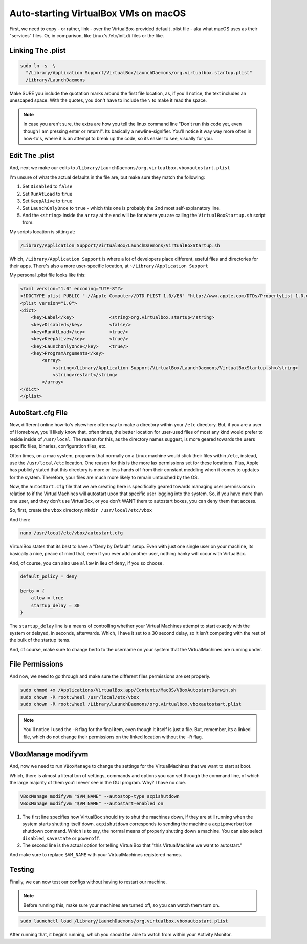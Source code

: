 ======================================
Auto-starting VirtualBox VMs on macOS
======================================

First, we need to copy - or rather, link - over the VirtualBox-provided default .plist file - aka what macOS uses as their "services" files. Or, in comparison, like Linux's /etc/init.d/ files or the like.

Linking The .plist
==================

.. code-block:: bash

  sudo ln -s  \
    "/Library/Application Support/VirtualBox/LaunchDaemons/org.virtualbox.startup.plist"
    /Library/LaunchDaemons

Make SURE you include the quotation marks around the first file location, as, if you'll notice, the text includes an unescaped space. With the quotes, you don't have to include the ``\`` to make it read the space.

.. note::

  In case you aren't sure, the extra \ are how you tell the linux command line "Don't run this code yet, even though I am pressing enter or return!". Its basically a newline-signifier. You'll notice it way way more often in how-to's, where it is an attempt to break up the code, so its easier to see, visually for you.

Edit The .plist
===============

And, next we make our edits to ``/Library/LaunchDaemons/org.virtualbox.vboxautostart.plist``

I'm unsure of what the actual defaults in the file are, but make sure they match the following:

#. Set ``Disabled`` to ``false``
#. Set ``RunAtLoad`` to ``true``
#. Set ``KeepAlive`` to ``true``
#. Set ``LaunchOnlyOnce`` to ``true`` - which this one is probably the 2nd most self-explanatory line.
#. And the ``<string>`` inside the ``array`` at the end will be for where you are calling the ``VirtualBoxStartup.sh`` script from.

My scripts location is sitting at:

.. code-block:: bash

  /Library/Application Support/VirtualBox/LaunchDaemons/VirtualBoxStartup.sh

Which, ``/Library/Application Support`` is where a lot of developers place different, useful files and directories for their apps. There's also a more user-specific location, at ``~/Library/Application Support``

My personal .plist file looks like this:

.. code-block:: bash

  <?xml version="1.0" encoding="UTF-8"?>
  <!DOCTYPE plist PUBLIC "-//Apple Computer//DTD PLIST 1.0//EN" "http://www.apple.com/DTDs/PropertyList-1.0.dtd">
  <plist version="1.0">
  <dict>
      <key>Label</key>             <string>org.virtualbox.startup</string>
      <key>Disabled</key>          <false/>
      <key>RunAtLoad</key>         <true/>
      <key>KeepAlive</key>         <true/>
      <key>LaunchOnlyOnce</key>    <true/>
      <key>ProgramArguments</key>
          <array>
              <string>/Library/Application Support/VirtualBox/LaunchDaemons/VirtualBoxStartup.sh</string>
              <string>restart</string>
          </array>
  </dict>
  </plist>

AutoStart.cfg File
==================

Now, different online how-to's  elsewhere often say to make a directory within your ``/etc`` directory. But, if you are a user of Homebrew, you'll likely know that, often times, the better location for user-used files of most any kind would prefer to reside inside of ``/usr/local``. The reason for this, as the directory names suggest, is more geared towards the users specific files, binaries, configuration files, etc.

Often times, on a mac system, programs that normally on a Linux machine would stick their files within ``/etc``, instead, use the ``/usr/local/etc`` location. One reason for this is the more lax permissions set for these locations. Plus, Apple has publicly stated that this directory is more or less hands off from their constant meddling when it comes to updates for the system. Therefore, your files are much more likely to remain untouched by the OS.

Now, the ``autostart.cfg`` file that we are creating here is specifically geared towards managing user permissions in relation to if the VirtualMachines will autostart upon that specific user logging into the system. So, if you have more than one user, and they don't use VirtualBox, or you don't WANT them to autostart boxes, you can deny them that access.

So, first, create the ``vbox`` directory: ``mkdir /usr/local/etc/vbox``

And then:

.. code-block:: bash

  nano /usr/local/etc/vbox/autostart.cfg

VirtualBox states that its best to have a "Deny by Default" setup. Even with just one single user on your machine, its basically a nice, peace of mind that, even if you ever add another user, nothing hanky will occur with VirtualBox.

And, of course, you can also use ``allow`` in lieu of ``deny``, if you so choose.

.. code-block:: bash

  default_policy = deny

  berto = {
      allow = true
      startup_delay = 30
  }

The ``startup_delay`` line is a means of controlling whether your Virtual Machines attempt to start exactly with the system or delayed, in seconds, afterwards. Which, I have it set to a 30 second delay, so it isn't competing with the rest of the bulk of the startup items.

And, of course, make sure to change berto to the username on your system that the VirtualMachines are running under.

File Permissions
================

And now, we need to go through and make sure the different files permissions are set properly.

.. code-block:: bash

  sudo chmod +x /Applications/VirtualBox.app/Contents/MacOS/VBoxAutostartDarwin.sh
  sudo chown -R root:wheel /usr/local/etc/vbox
  sudo chown -R root:wheel /Library/LaunchDaemons/org.virtualbox.vboxautostart.plist

.. note::

  You'll notice I used the ``-R`` flag for the final item, even though it itself is just a file. But, remember, its a linked file, which do not change their permissions on the linked location without the ``-R`` flag.

VBoxManage modifyvm
===================

And, now we need to run ``VBoxManage`` to change the settings for the VirtualMachines that we want to start at boot.

Which, there is almost a literal ton of settings, commands and options you can set through the command line, of which the large majority of them you'll never see in the GUI program. Why? I have no clue.

.. code-block:: bash

  VBoxManage modifyvm "$VM_NAME" --autostop-type acpishutdown
  VBoxManage modifyvm "$VM_NAME" --autostart-enabled on

#. The first line specifies how VirtualBox should try to shut the machines down, if they are still running when the system starts shutting itself down. ``acpishutdown`` corresponds to sending the machine a ``acpipowerbutton`` shutdown command. Which is to say, the normal means of properly shutting down a machine. You can also select ``disabled``, ``savestate`` or ``poweroff``.
#. The second line is the actual option for telling VirtualBox that "this VirtualMachine we want to autostart."

And make sure to replace ``$VM_NAME`` with your VirtualMachines registered names.

Testing
========

Finally, we can now test our configs without having to restart our machine.

.. note::

  Before running this, make sure your machines are turned off, so you can watch them turn on. 

.. code-block:: bash

  sudo launchctl load /Library/LaunchDaemons/org.virtualbox.vboxautostart.plist

After running that, it begins running, which you should be able to watch from within your Activity Monitor.
